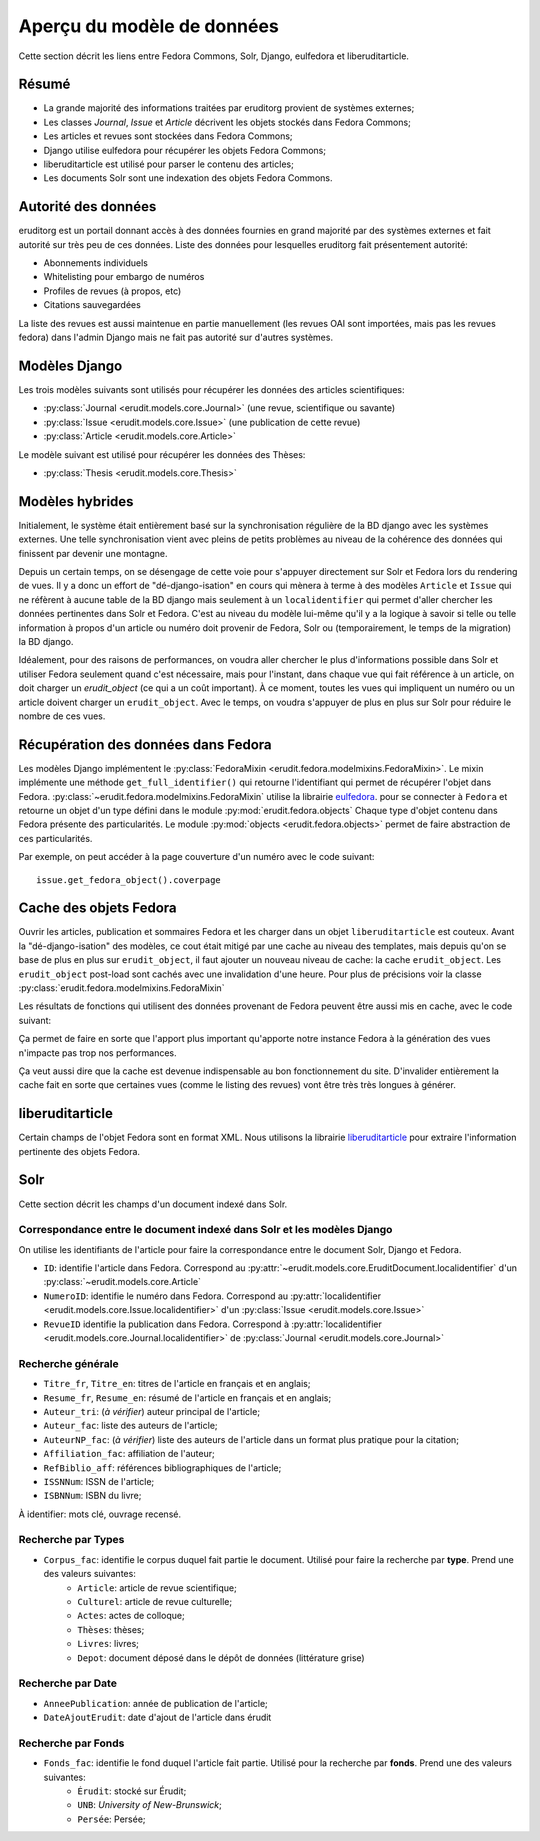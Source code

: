 Aperçu du modèle de données
===========================

Cette section décrit les liens entre Fedora Commons, Solr, Django, eulfedora et liberuditarticle.

Résumé
------

* La grande majorité des informations traitées par eruditorg provient de systèmes externes;
* Les classes `Journal`, `Issue` et `Article` décrivent les objets stockés dans Fedora Commons;
* Les articles et revues sont stockées dans Fedora Commons;
* Django utilise eulfedora pour récupérer les objets Fedora Commons;
* liberuditarticle est utilisé pour parser le contenu des articles;
* Les documents Solr sont une indexation des objets Fedora Commons.

Autorité des données
--------------------

eruditorg est un portail donnant accès à des données fournies en grand majorité par des systèmes
externes et fait autorité sur très peu de ces données. Liste des données pour lesquelles eruditorg
fait présentement autorité:

* Abonnements individuels
* Whitelisting pour embargo de numéros
* Profiles de revues (à propos, etc)
* Citations sauvegardées

La liste des revues est aussi maintenue en partie manuellement (les revues OAI sont importées, mais
pas les revues fedora) dans l'admin Django mais ne fait pas autorité sur d'autres systèmes.

Modèles Django
--------------

Les trois modèles suivants sont utilisés pour récupérer les données des articles scientifiques:

* :py:class:`Journal <erudit.models.core.Journal>` (une revue, scientifique ou savante)
* :py:class:`Issue <erudit.models.core.Issue>` (une publication de cette revue)
* :py:class:`Article <erudit.models.core.Article>`

Le modèle suivant est utilisé pour récupérer les données des Thèses:

* :py:class:`Thesis <erudit.models.core.Thesis>`

Modèles hybrides
----------------

Initialement, le système était entièrement basé sur la synchronisation régulière de la BD django
avec les systèmes externes. Une telle synchronisation vient avec pleins de petits problèmes au
niveau de la cohérence des données qui finissent par devenir une montagne.

Depuis un certain temps, on se désengage de cette voie pour s'appuyer directement sur Solr et Fedora
lors du rendering de vues. Il y a donc un effort de "dé-django-isation" en cours qui mènera à terme
à des modèles ``Article`` et ``Issue`` qui ne réfèrent à aucune table de la BD django mais seulement
à un ``localidentifier`` qui permet d'aller chercher les données pertinentes dans Solr et Fedora.
C'est au niveau du modèle lui-même qu'il y a la logique à savoir si telle ou telle information à
propos d'un article ou numéro doit provenir de Fedora, Solr ou (temporairement, le temps de la
migration) la BD django.

Idéalement, pour des raisons de performances, on voudra aller chercher le plus d'informations
possible dans Solr et utiliser Fedora seulement quand c'est nécessaire, mais pour l'instant, dans
chaque vue qui fait référence à un article, on doit charger un `erudit_object` (ce qui a un coût
important). À ce moment, toutes les vues qui impliquent un numéro ou un article doivent charger
un ``erudit_object``. Avec le temps, on voudra s'appuyer de plus en plus sur Solr pour réduire le
nombre de ces vues.

Récupération des données dans Fedora
------------------------------------

Les modèles Django implémentent le :py:class:`FedoraMixin <erudit.fedora.modelmixins.FedoraMixin>`.
Le mixin implémente une méthode ``get_full_identifier()`` qui retourne l'identifiant qui permet de récupérer l'objet dans Fedora.
:py:class:`~erudit.fedora.modelmixins.FedoraMixin` utilise la librairie `eulfedora`_. pour se connecter à ``Fedora``
et retourne un objet d'un type défini dans le module :py:mod:`erudit.fedora.objects`
Chaque type d'objet contenu dans Fedora présente des particularités.
Le module :py:mod:`objects <erudit.fedora.objects>` permet de faire abstraction de ces particularités.

Par exemple, on peut accéder à la page couverture d'un numéro avec le code suivant::

    issue.get_fedora_object().coverpage


.. _eulfedora: https://www.github.com/emory-libraries/eulfedora

Cache des objets Fedora
-----------------------

Ouvrir les articles, publication et sommaires Fedora et les charger dans un objet
``liberuditarticle`` est couteux. Avant la "dé-django-isation" des modèles, ce cout était mitigé par
une cache au niveau des templates, mais depuis qu'on se base de plus en plus sur ``erudit_object``,
il faut ajouter un nouveau niveau de cache: la cache ``erudit_object``. Les ``erudit_object``
post-load sont cachés avec une invalidation d'une heure. Pour plus de précisions voir la classe
:py:class:`erudit.fedora.modelmixins.FedoraMixin`

Les résultats de fonctions qui utilisent des données provenant de Fedora peuvent être aussi mis en cache,
avec le code suivant:

.. automodule :: erudit.fedora.cache
   :members:

Ça permet de faire en sorte que l'apport plus important qu'apporte notre instance Fedora à la
génération des vues n'impacte pas trop nos performances.

Ça veut aussi dire que la cache est devenue indispensable au bon fonctionnement du site.
D'invalider entièrement la cache fait en sorte que certaines vues (comme le listing des revues)
vont être très très longues à générer.

liberuditarticle
----------------

Certain champs de l'objet Fedora sont en format XML.
Nous utilisons la librairie `liberuditarticle`_ pour extraire l'information pertinente des objets Fedora.

.. _liberuditarticle: https://www.github.com/erudit/liberuditarticle

Solr
----

Cette section décrit les champs d'un document indexé dans Solr.

Correspondance entre le document indexé dans Solr et les modèles Django
^^^^^^^^^^^^^^^^^^^^^^^^^^^^^^^^^^^^^^^^^^^^^^^^^^^^^^^^^^^^^^^^^^^^^^^

On utilise les identifiants de l'article pour faire la correspondance entre le document Solr, Django et Fedora.

* ``ID``: identifie l'article dans Fedora. Correspond au :py:attr:`~erudit.models.core.EruditDocument.localidentifier`  d'un :py:class:`~erudit.models.core.Article` 
* ``NumeroID``: identifie le numéro dans Fedora. Correspond au :py:attr:`localidentifier <erudit.models.core.Issue.localidentifier>` d'un :py:class:`Issue <erudit.models.core.Issue>`
* ``RevueID`` identifie la publication dans Fedora. Correspond à :py:attr:`localidentifier <erudit.models.core.Journal.localidentifier>` de :py:class:`Journal <erudit.models.core.Journal>`


Recherche générale
^^^^^^^^^^^^^^^^^^
* ``Titre_fr``, ``Titre_en``: titres de l'article en français et en anglais;
* ``Resume_fr``, ``Resume_en``: résumé de l'article en français et en anglais;
* ``Auteur_tri``: (*à vérifier*) auteur principal de l'article;
* ``Auteur_fac``: liste des auteurs de l'article;
* ``AuteurNP_fac``: (*à vérifier*) liste des auteurs de l'article dans un format plus pratique pour la citation;
* ``Affiliation_fac``: affiliation de l'auteur;
* ``RefBiblio_aff``: références bibliographiques de l'article;
* ``ISSNNum``: ISSN de l'article;
* ``ISBNNum``: ISBN du livre;

À identifier: mots clé, ouvrage recensé.

Recherche par **Types**
^^^^^^^^^^^^^^^^^^^^^^^

* ``Corpus_fac``: identifie le corpus duquel fait partie le document. Utilisé pour faire la recherche par **type**. Prend une des valeurs suivantes:
    * ``Article``: article de revue scientifique;
    * ``Culturel``: article de revue culturelle;
    * ``Actes``: actes de colloque;
    * ``Thèses``: thèses;
    * ``Livres``: livres;
    * ``Depot``: document déposé dans le dépôt de données (littérature grise)


Recherche par **Date**
^^^^^^^^^^^^^^^^^^^^^^

* ``AnneePublication``: année de publication de l'article;
* ``DateAjoutErudit``: date d'ajout de l'article dans érudit

Recherche par **Fonds**
^^^^^^^^^^^^^^^^^^^^^^^

* ``Fonds_fac``: identifie le fond duquel l'article fait partie. Utilisé pour la recherche par **fonds**. Prend une des valeurs suivantes:
    * ``Érudit``: stocké sur Érudit;
    * ``UNB``: *University of New-Brunswick*;
    * ``Persée``: Persée;
